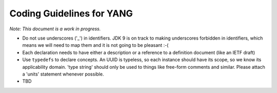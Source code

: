 .. _coding-guidelines-yang:

##########################
Coding Guidelines for YANG
##########################

*Note: This document is a work in progress.*

-  Do not use underscores ('_') in identifiers.
   JDK 9 is on track to making underscores forbidden in identifiers, which means
   we will need to map them and it is not going to be pleasant :-(
-  Each declaration needs to have either a description or a reference to a
   definition document (like an IETF draft)
-  Use ``typedefs`` to declare concepts. An UUID is typeless, so each instance
   should have its scope, so we know its applicability domain.
   'type string' should only be used to things like free-form comments and
   similar. Please attach a 'units' statement whenever possible.
-  TBD
